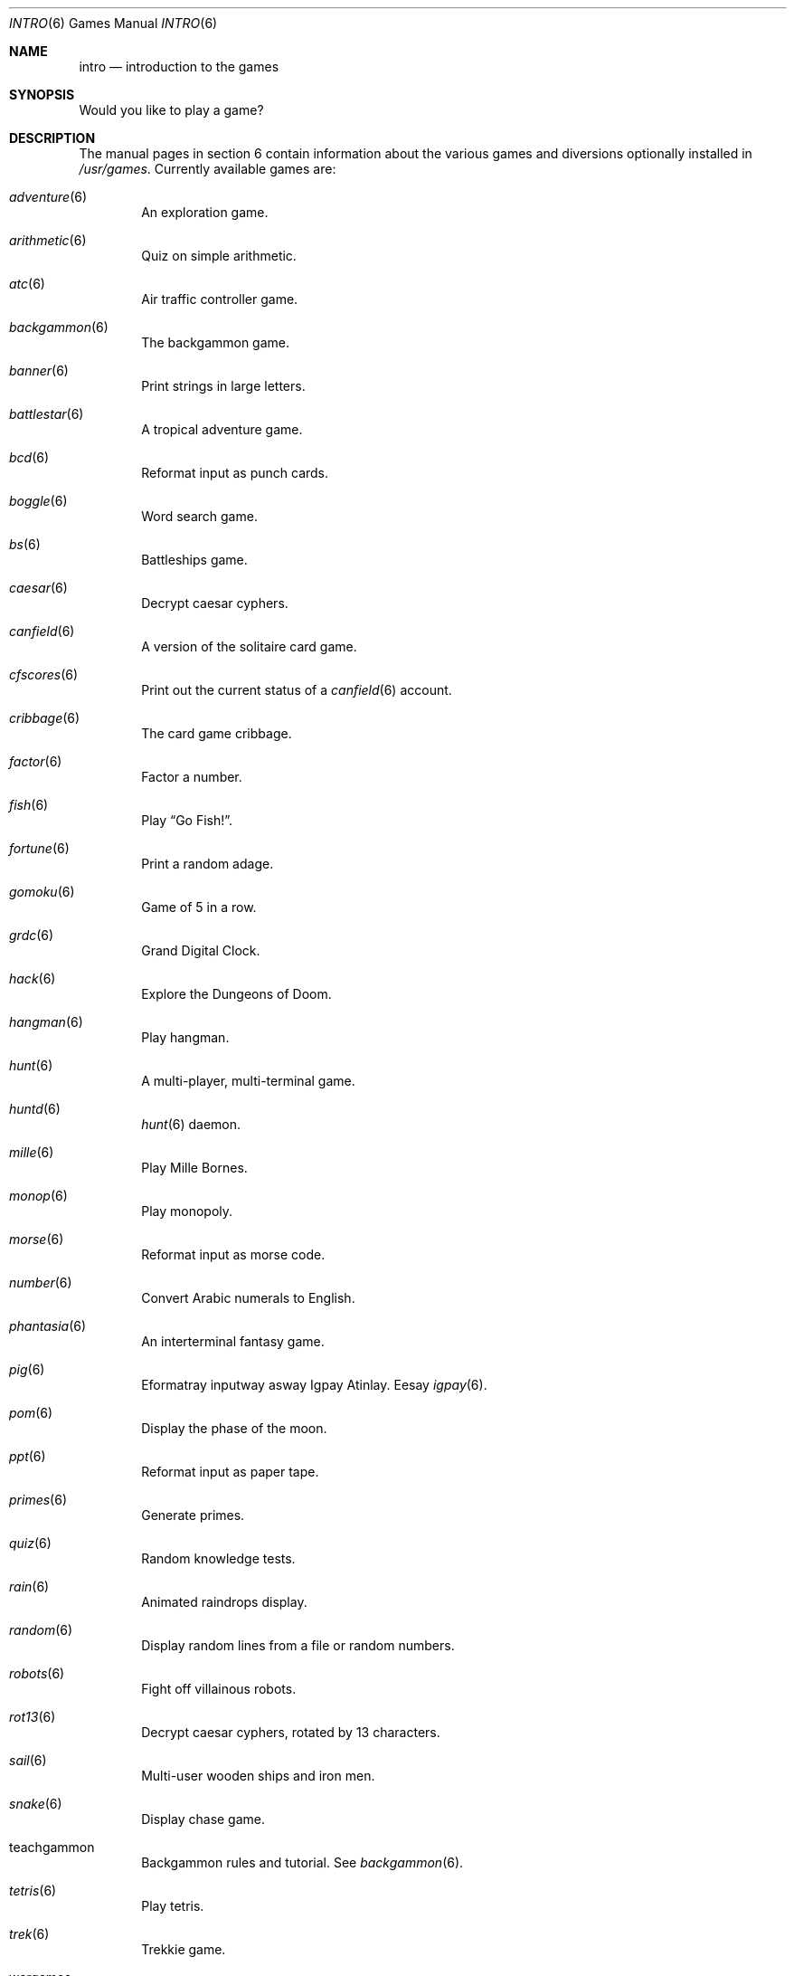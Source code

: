 .\"	$OpenBSD: intro.6,v 1.14 2010/01/10 10:53:33 jmc Exp $
.\"
.\" Copyright (c) 1999 Hugh Graham
.\"
.\" Redistribution and use in source and binary forms, with or without
.\" modification, are permitted provided that the following conditions
.\" are met:
.\" 1. Redistributions of source code must retain the above copyright
.\"    notice, this list of conditions and the following disclaimer.
.\" 2. Redistributions in binary form must reproduce the above copyright
.\"    notice, this list of conditions and the following disclaimer in the
.\"    documentation and/or other materials provided with the distribution.
.\"
.\" THIS SOFTWARE IS PROVIDED BY THE REGENTS AND CONTRIBUTORS ``AS IS'' AND
.\" ANY EXPRESS OR IMPLIED WARRANTIES, INCLUDING, BUT NOT LIMITED TO, THE
.\" IMPLIED WARRANTIES OF MERCHANTABILITY AND FITNESS FOR A PARTICULAR PURPOSE
.\" ARE DISCLAIMED.  IN NO EVENT SHALL THE REGENTS OR CONTRIBUTORS BE LIABLE
.\" FOR ANY DIRECT, INDIRECT, INCIDENTAL, SPECIAL, EXEMPLARY, OR CONSEQUENTIAL
.\" DAMAGES (INCLUDING, BUT NOT LIMITED TO, PROCUREMENT OF SUBSTITUTE GOODS
.\" OR SERVICES; LOSS OF USE, DATA, OR PROFITS; OR BUSINESS INTERRUPTION)
.\" HOWEVER CAUSED AND ON ANY THEORY OF LIABILITY, WHETHER IN CONTRACT, STRICT
.\" LIABILITY, OR TORT (INCLUDING NEGLIGENCE OR OTHERWISE) ARISING IN ANY WAY
.\" OUT OF THE USE OF THIS SOFTWARE, EVEN IF ADVISED OF THE POSSIBILITY OF
.\" SUCH DAMAGE.
.\"
.Dd $Mdocdate: January 10 2010 $
.Dt INTRO 6
.Os
.Sh NAME
.Nm intro
.Nd introduction to the games
.Sh SYNOPSIS
Would you like to play a game?
.Sh DESCRIPTION
The manual pages in section 6 contain information about the
various games and diversions optionally installed in
.Pa /usr/games .
Currently available games are:
.Bl -ohang -offset indent
.It Xr adventure 6
An exploration game.
.It Xr arithmetic 6
Quiz on simple arithmetic.
.It Xr atc 6
Air traffic controller game.
.It Xr backgammon 6
The backgammon game.
.It Xr banner 6
Print strings in large letters.
.It Xr battlestar 6
A tropical adventure game.
.It Xr bcd 6
Reformat input as punch cards.
.It Xr boggle 6
Word search game.
.It Xr bs 6
Battleships game.
.It Xr caesar 6
Decrypt caesar cyphers.
.It Xr canfield 6
A version of the solitaire card game.
.It Xr cfscores 6
Print out the current status of a
.Xr canfield 6
account.
.It Xr cribbage 6
The card game cribbage.
.It Xr factor 6
Factor a number.
.It Xr fish 6
Play
.Dq Go Fish! .
.It Xr fortune 6
Print a random adage.
.It Xr gomoku 6
Game of 5 in a row.
.It Xr grdc 6
Grand Digital Clock.
.It Xr hack 6
Explore the Dungeons of Doom.
.It Xr hangman 6
Play hangman.
.It Xr hunt 6
A multi-player, multi-terminal game.
.It Xr huntd 6
.Xr hunt 6
daemon.
.It Xr mille 6
Play Mille Bornes.
.It Xr monop 6
Play monopoly.
.It Xr morse 6
Reformat input as morse code.
.It Xr number 6
Convert Arabic numerals to English.
.It Xr phantasia 6
An interterminal fantasy game.
.It Xr pig 6
Eformatray inputway asway Igpay Atinlay.
Eesay
.Xr igpay 6 .
.It Xr pom 6
Display the phase of the moon.
.It Xr ppt 6
Reformat input as paper tape.
.It Xr primes 6
Generate primes.
.It Xr quiz 6
Random knowledge tests.
.It Xr rain 6
Animated raindrops display.
.It Xr random 6
Display random lines from a file or random numbers.
.It Xr robots 6
Fight off villainous robots.
.It Xr rot13 6
Decrypt caesar cyphers, rotated by 13 characters.
.It Xr sail 6
Multi-user wooden ships and iron men.
.It Xr snake 6
Display chase game.
.It teachgammon
Backgammon rules and tutorial.
See
.Xr backgammon 6 .
.It Xr tetris 6
Play tetris.
.It Xr trek 6
Trekkie game.
.It wargames
Would you like to play a game?
.It Xr worm 6
Play the growing worm game.
.It Xr worms 6
Animate worms on a display terminal.
.It Xr wump 6
Hunt the wumpus in an underground cave.
.El
.Sh FILES
.Bl -tag -width "/usr/share/gamesXXX" -compact
.It Pa /usr/games
Location of games, if installed.
.It Pa /usr/share/games
Data files for games.
.El
.Sh SEE ALSO
.Xr adventure 6 ,
.Xr arithmetic 6 ,
.Xr atc 6 ,
.Xr backgammon 6 ,
.Xr banner 6 ,
.Xr battlestar 6 ,
.Xr bcd 6 ,
.Xr boggle 6 ,
.Xr bs 6 ,
.Xr caesar 6 ,
.Xr canfield 6 ,
.Xr cfscores 6 ,
.Xr cribbage 6 ,
.Xr factor 6 ,
.Xr fish 6 ,
.Xr fortune 6 ,
.Xr gomoku 6 ,
.Xr grdc 6 ,
.Xr hack 6 ,
.Xr hangman 6 ,
.Xr hunt 6 ,
.Xr huntd 6 ,
.Xr mille 6 ,
.Xr monop 6 ,
.Xr morse 6 ,
.Xr number 6 ,
.Xr phantasia 6 ,
.Xr pig 6 ,
.Xr pom 6 ,
.Xr ppt 6 ,
.Xr primes 6 ,
.Xr quiz 6 ,
.Xr rain 6 ,
.Xr random 6 ,
.Xr robots 6 ,
.Xr rot13 6 ,
.Xr sail 6 ,
.Xr snake 6 ,
.Xr tetris 6 ,
.Xr trek 6 ,
.Xr worm 6 ,
.Xr worms 6 ,
.Xr wump 6
.Sh HISTORY
The
.Nm intro
section manual page appeared in
.Ox 2.5 .
